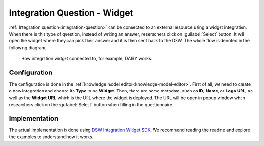 Integration Question - Widget
*****************************

:ref:`Integration question<integration-question>` can be connected to an external resource using a widget integration. When there is this type of question, instead of writing an answer, reserachers click on :guilabel:`Select` button. It will open the widget where they can pick their answer and it is then sent back to the DSW. The whole flow is denoted in the following diagram.

.. figure:: integration-widget/widget-integration.png
    
    How integration widget connected to, for example, DAISY works.


Configuration
=============

The configuration is done in the :ref:`knowledge model editor<knowledge-model-editor>`. First of all, we need to create a new integration and choose its **Type** to be **Widget**. Then, there are some metadata, such as **ID**, **Name**, or **Logo URL**, as well as the **Widget URL** which is the URL where the widget is deployed. The URL will be open in popup window when researchers click on the :guilabel:`Select` button when filling in the questionnaire.

Implementation
==============

The actual implementation is done using `DSW Integration Widget SDK <https://github.com/ds-wizard/dsw-integration-widget-sdk>`_. We recommend reading the readme and explore the examples to understand how it works.
